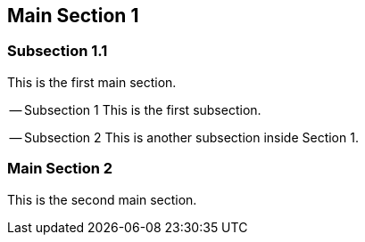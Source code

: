 == Main Section 1

=== Subsection 1.1

This is the first main section.

-- Subsection 1
This is the first subsection.

-- Subsection 2
This is another subsection inside Section 1.

===  Main Section 2
This is the second main section.
